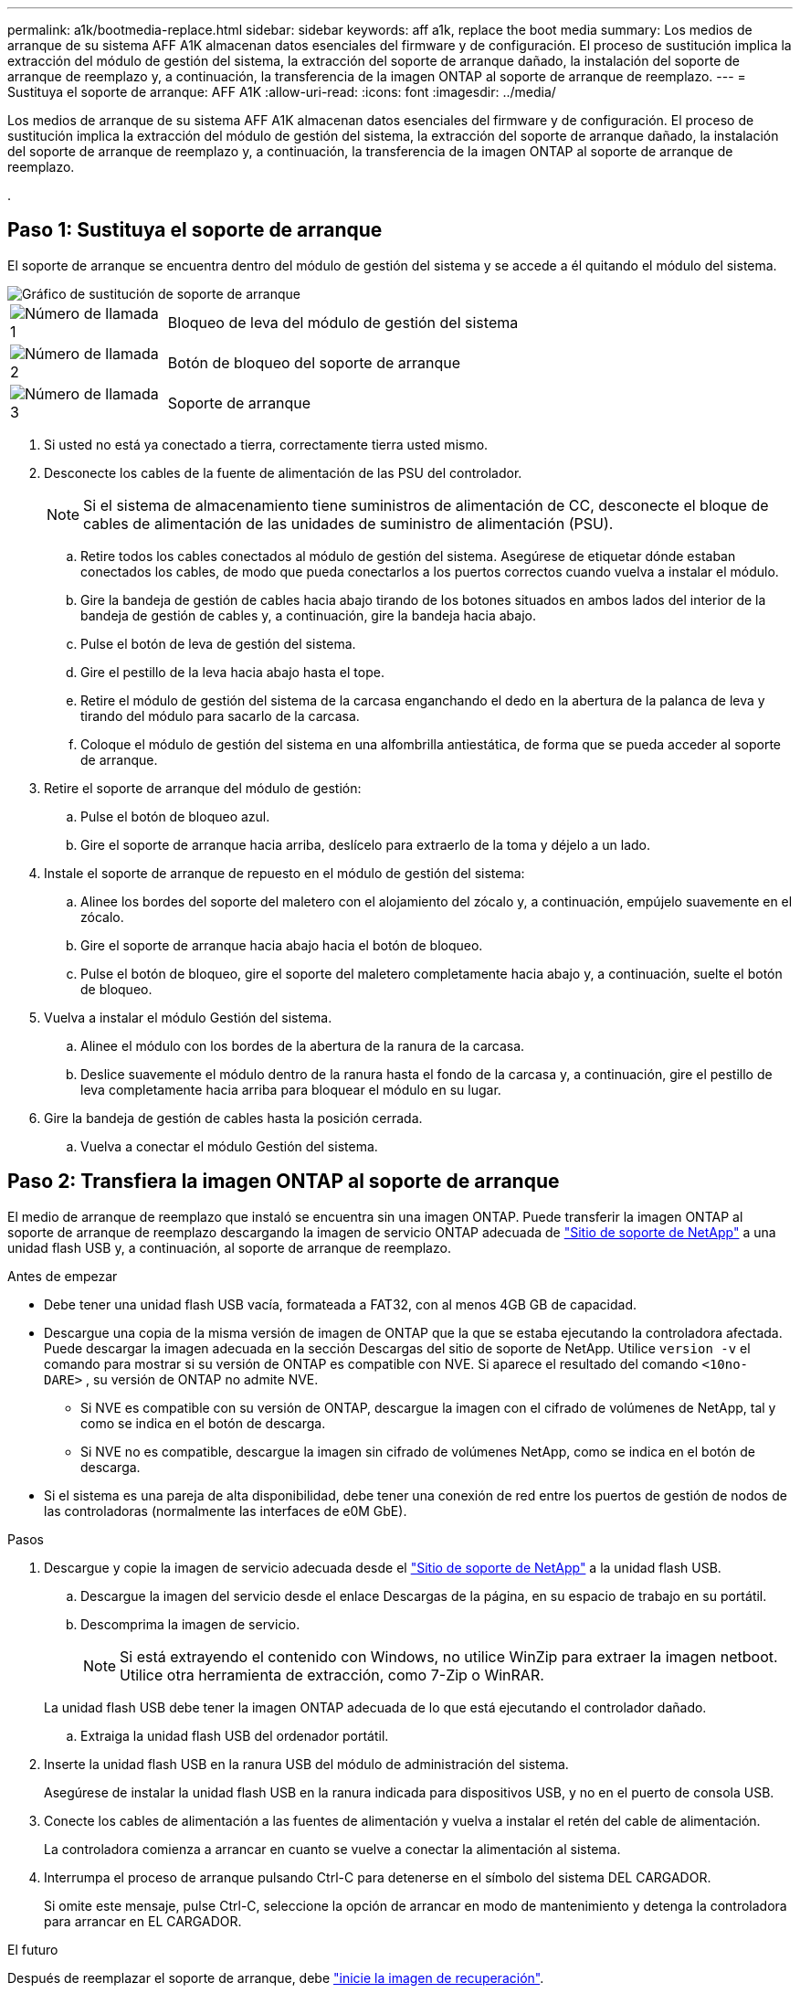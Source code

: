 ---
permalink: a1k/bootmedia-replace.html 
sidebar: sidebar 
keywords: aff a1k, replace the boot media 
summary: Los medios de arranque de su sistema AFF A1K almacenan datos esenciales del firmware y de configuración. El proceso de sustitución implica la extracción del módulo de gestión del sistema, la extracción del soporte de arranque dañado, la instalación del soporte de arranque de reemplazo y, a continuación, la transferencia de la imagen ONTAP al soporte de arranque de reemplazo. 
---
= Sustituya el soporte de arranque: AFF A1K
:allow-uri-read: 
:icons: font
:imagesdir: ../media/


[role="lead"]
Los medios de arranque de su sistema AFF A1K almacenan datos esenciales del firmware y de configuración. El proceso de sustitución implica la extracción del módulo de gestión del sistema, la extracción del soporte de arranque dañado, la instalación del soporte de arranque de reemplazo y, a continuación, la transferencia de la imagen ONTAP al soporte de arranque de reemplazo.

.



== Paso 1: Sustituya el soporte de arranque

El soporte de arranque se encuentra dentro del módulo de gestión del sistema y se accede a él quitando el módulo del sistema.

image::../media/drw_a1k_boot_media_remove_replace_ieops-1377.svg[Gráfico de sustitución de soporte de arranque]

[cols="1,4"]
|===


 a| 
image::../media/icon_round_1.png[Número de llamada 1]
 a| 
Bloqueo de leva del módulo de gestión del sistema



 a| 
image::../media/icon_round_2.png[Número de llamada 2]
 a| 
Botón de bloqueo del soporte de arranque



 a| 
image::../media/icon_round_3.png[Número de llamada 3]
 a| 
Soporte de arranque

|===
. Si usted no está ya conectado a tierra, correctamente tierra usted mismo.
. Desconecte los cables de la fuente de alimentación de las PSU del controlador.
+

NOTE: Si el sistema de almacenamiento tiene suministros de alimentación de CC, desconecte el bloque de cables de alimentación de las unidades de suministro de alimentación (PSU).

+
.. Retire todos los cables conectados al módulo de gestión del sistema. Asegúrese de etiquetar dónde estaban conectados los cables, de modo que pueda conectarlos a los puertos correctos cuando vuelva a instalar el módulo.
.. Gire la bandeja de gestión de cables hacia abajo tirando de los botones situados en ambos lados del interior de la bandeja de gestión de cables y, a continuación, gire la bandeja hacia abajo.
.. Pulse el botón de leva de gestión del sistema.
.. Gire el pestillo de la leva hacia abajo hasta el tope.
.. Retire el módulo de gestión del sistema de la carcasa enganchando el dedo en la abertura de la palanca de leva y tirando del módulo para sacarlo de la carcasa.
.. Coloque el módulo de gestión del sistema en una alfombrilla antiestática, de forma que se pueda acceder al soporte de arranque.


. Retire el soporte de arranque del módulo de gestión:
+
.. Pulse el botón de bloqueo azul.
.. Gire el soporte de arranque hacia arriba, deslícelo para extraerlo de la toma y déjelo a un lado.


. Instale el soporte de arranque de repuesto en el módulo de gestión del sistema:
+
.. Alinee los bordes del soporte del maletero con el alojamiento del zócalo y, a continuación, empújelo suavemente en el zócalo.
.. Gire el soporte de arranque hacia abajo hacia el botón de bloqueo.
.. Pulse el botón de bloqueo, gire el soporte del maletero completamente hacia abajo y, a continuación, suelte el botón de bloqueo.


. Vuelva a instalar el módulo Gestión del sistema.
+
.. Alinee el módulo con los bordes de la abertura de la ranura de la carcasa.
.. Deslice suavemente el módulo dentro de la ranura hasta el fondo de la carcasa y, a continuación, gire el pestillo de leva completamente hacia arriba para bloquear el módulo en su lugar.


. Gire la bandeja de gestión de cables hasta la posición cerrada.
+
.. Vuelva a conectar el módulo Gestión del sistema.






== Paso 2: Transfiera la imagen ONTAP al soporte de arranque

El medio de arranque de reemplazo que instaló se encuentra sin una imagen ONTAP. Puede transferir la imagen ONTAP al soporte de arranque de reemplazo descargando la imagen de servicio ONTAP adecuada de https://mysupport.netapp.com/["Sitio de soporte de NetApp"] a una unidad flash USB y, a continuación, al soporte de arranque de reemplazo.

.Antes de empezar
* Debe tener una unidad flash USB vacía, formateada a FAT32, con al menos 4GB GB de capacidad.
* Descargue una copia de la misma versión de imagen de ONTAP que la que se estaba ejecutando la controladora afectada. Puede descargar la imagen adecuada en la sección Descargas del sitio de soporte de NetApp. Utilice `version -v` el comando para mostrar si su versión de ONTAP es compatible con NVE. Si aparece el resultado del comando `<10no- DARE>` , su versión de ONTAP no admite NVE.
+
** Si NVE es compatible con su versión de ONTAP, descargue la imagen con el cifrado de volúmenes de NetApp, tal y como se indica en el botón de descarga.
** Si NVE no es compatible, descargue la imagen sin cifrado de volúmenes NetApp, como se indica en el botón de descarga.


* Si el sistema es una pareja de alta disponibilidad, debe tener una conexión de red entre los puertos de gestión de nodos de las controladoras (normalmente las interfaces de e0M GbE).


.Pasos
. Descargue y copie la imagen de servicio adecuada desde el https://mysupport.netapp.com/["Sitio de soporte de NetApp"] a la unidad flash USB.
+
.. Descargue la imagen del servicio desde el enlace Descargas de la página, en su espacio de trabajo en su portátil.
.. Descomprima la imagen de servicio.
+

NOTE: Si está extrayendo el contenido con Windows, no utilice WinZip para extraer la imagen netboot. Utilice otra herramienta de extracción, como 7-Zip o WinRAR.

+
La unidad flash USB debe tener la imagen ONTAP adecuada de lo que está ejecutando el controlador dañado.

.. Extraiga la unidad flash USB del ordenador portátil.


. Inserte la unidad flash USB en la ranura USB del módulo de administración del sistema.
+
Asegúrese de instalar la unidad flash USB en la ranura indicada para dispositivos USB, y no en el puerto de consola USB.

. Conecte los cables de alimentación a las fuentes de alimentación y vuelva a instalar el retén del cable de alimentación.
+
La controladora comienza a arrancar en cuanto se vuelve a conectar la alimentación al sistema.

. Interrumpa el proceso de arranque pulsando Ctrl-C para detenerse en el símbolo del sistema DEL CARGADOR.
+
Si omite este mensaje, pulse Ctrl-C, seleccione la opción de arrancar en modo de mantenimiento y detenga la controladora para arrancar en EL CARGADOR.



.El futuro
Después de reemplazar el soporte de arranque, debe link:bootmedia-recovery-image-boot.html["inicie la imagen de recuperación"].
